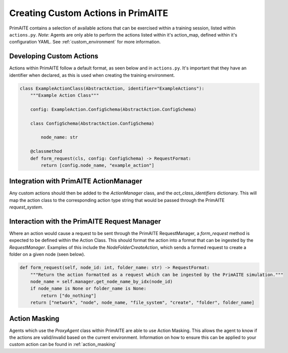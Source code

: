 .. only:: comment

    © Crown-owned copyright 2025, Defence Science and Technology Laboratory UK

.. _custom_actions:

Creating Custom Actions in PrimAITE
***********************************

PrimAITE contains a selection of available actions that can be exercised within a training session, listed within ``actions.py``. `Note`: Agents are only able to perform the actions listed within it's action_map, defined within it's configuration YAML. See :ref:`custom_environment` for more information.

Developing Custom Actions
============================

Actions within PrimAITE follow a default format, as seen below and in ``actions.py``. It's important that they have an identifier when declared, as this is used when creating the training environment.

.. code:: Python

    class ExampleActionClass(AbstractAction, identifier="ExampleActions"):
        """Example Action Class"""

        config: ExampleAction.ConfigSchema(AbstractAction.ConfigSchema)

        class ConfigSchema(AbstractAction.ConfigSchema)

            node_name: str
        
        @classmethod
        def form_request(cls, config: ConfigSchema) -> RequestFormat:
            return [config.node_name, "example_action"]

Integration with PrimAITE ActionManager
=======================================

Any custom actions should then be added to the `ActionManager` class, and the `act_class_identifiers` dictionary. This will map the action class to the corresponding action type string that would be passed through the PrimAITE `request_system`.


Interaction with the PrimAITE Request Manager
==============================================

Where an action would cause a request to be sent through the PrimAITE RequestManager, a `form_request` method is expected to be defined within the Action Class. This should format  the action into a format that can be ingested by the `RequestManager`. Examples of this include the `NodeFolderCreateAction`, which sends a formed request to create a folder on a given node (seen below).

.. code:: Python

    def form_request(self, node_id: int, folder_name: str) -> RequestFormat:
        """Return the action formatted as a request which can be ingested by the PrimAITE simulation."""
        node_name = self.manager.get_node_name_by_idx(node_id)
        if node_name is None or folder_name is None:
            return ["do_nothing"]
        return ["network", "node", node_name, "file_system", "create", "folder", folder_name]

Action Masking
==============

Agents which use the `ProxyAgent` class within PrimAITE are able to use Action Masking. This allows the agent to know if the actions are valid/invalid based on the current environment.
Information on how to ensure this can be applied to your custom action can be found in :ref:`action_masking`
